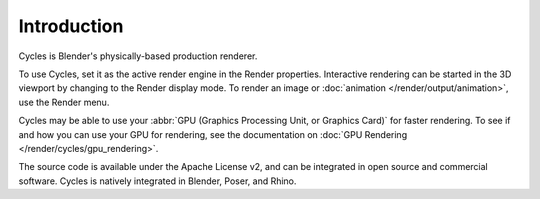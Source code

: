 
************
Introduction
************

.. figure:: /images/render_cycles_introduction_overview.jpg

Cycles is Blender's physically-based production renderer.

To use Cycles, set it as the active render engine in the Render properties.
Interactive rendering can be started in the 3D viewport by changing to the Render display mode.
To render an image or :doc:`animation </render/output/animation>`, use the Render menu.

Cycles may be able to use your :abbr:`GPU (Graphics Processing Unit, or Graphics Card)` for faster rendering.
To see if and how you can use your GPU for rendering, see the documentation on
:doc:`GPU Rendering </render/cycles/gpu_rendering>`.

The source code is available under the Apache License v2,
and can be integrated in open source and commercial software.
Cycles is natively integrated in Blender, Poser, and Rhino.

.. seealso::

   - `Cycles website <https://www.cycles-renderer.org/>`__
     with more information and a gallery.
